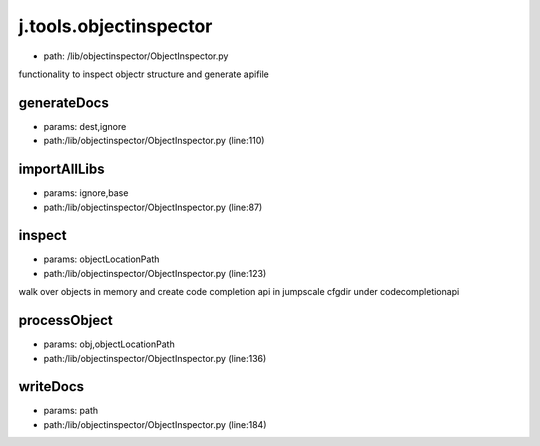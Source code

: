 
j.tools.objectinspector
=======================


* path: /lib/objectinspector/ObjectInspector.py


functionality to inspect objectr structure and generate apifile


generateDocs
------------


* params: dest,ignore
* path:/lib/objectinspector/ObjectInspector.py (line:110)


importAllLibs
-------------


* params: ignore,base
* path:/lib/objectinspector/ObjectInspector.py (line:87)


inspect
-------


* params: objectLocationPath
* path:/lib/objectinspector/ObjectInspector.py (line:123)


walk over objects in memory and create code completion api in jumpscale cfgdir under codecompletionapi


processObject
-------------


* params: obj,objectLocationPath
* path:/lib/objectinspector/ObjectInspector.py (line:136)


writeDocs
---------


* params: path
* path:/lib/objectinspector/ObjectInspector.py (line:184)


